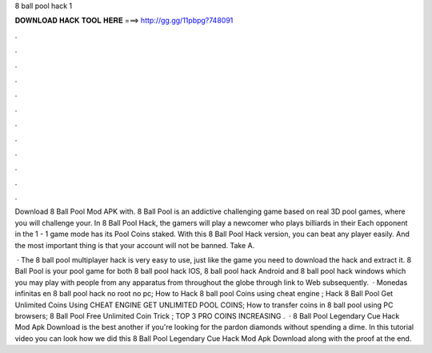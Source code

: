 8 ball pool hack 1



𝐃𝐎𝐖𝐍𝐋𝐎𝐀𝐃 𝐇𝐀𝐂𝐊 𝐓𝐎𝐎𝐋 𝐇𝐄𝐑𝐄 ===> http://gg.gg/11pbpg?748091



.



.



.



.



.



.



.



.



.



.



.



.

Download 8 Ball Pool Mod APK with. 8 Ball Pool is an addictive challenging game based on real 3D pool games, where you will challenge your. In 8 Ball Pool Hack, the gamers will play a newcomer who plays billiards in their Each opponent in the 1 - 1 game mode has its Pool Coins staked. With this 8 Ball Pool Hack version, you can beat any player easily. And the most important thing is that your account will not be banned. Take A.

 · The 8 ball pool multiplayer hack is very easy to use, just like the game you need to download the hack and extract it. 8 Ball Pool is your pool game for both 8 ball pool hack IOS, 8 ball pool hack Android and 8 ball pool hack windows which you may play with people from any apparatus from throughout the globe through link to Web subsequently.  · Monedas infinitas en 8 ball pool hack no root no pc; How to Hack 8 ball pool Coins using cheat engine ; Hack 8 Ball Pool Get Unlimited Coins Using CHEAT ENGINE GET UNLIMITED POOL COINS; How to transfer coins in 8 ball pool using PC browsers; 8 Ball Pool Free Unlimited Coin Trick ; TOP 3 PRO COINS INCREASING .  ·  8 Ball Pool Legendary Cue Hack Mod Apk Download is the best another if you're looking for the pardon diamonds without spending a dime. In this tutorial video you can look how we did this 8 Ball Pool Legendary Cue Hack Mod Apk Download along with the proof at the end.
